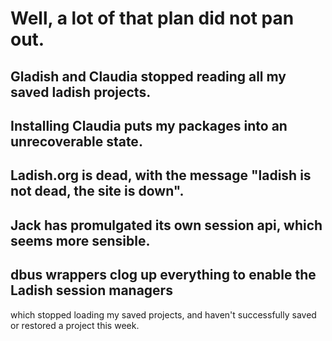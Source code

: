 * Well, a lot of that plan did not pan out.
** Gladish and Claudia stopped reading all my saved ladish projects.
** Installing Claudia puts my packages into an unrecoverable state.
** Ladish.org is dead, with the message "ladish is not dead, the site is down".
** Jack has promulgated its own session api, which seems more sensible.
** dbus wrappers clog up everything to enable the Ladish session managers
   which stopped loading my saved projects, and haven't successfully saved
   or restored a project this week.
